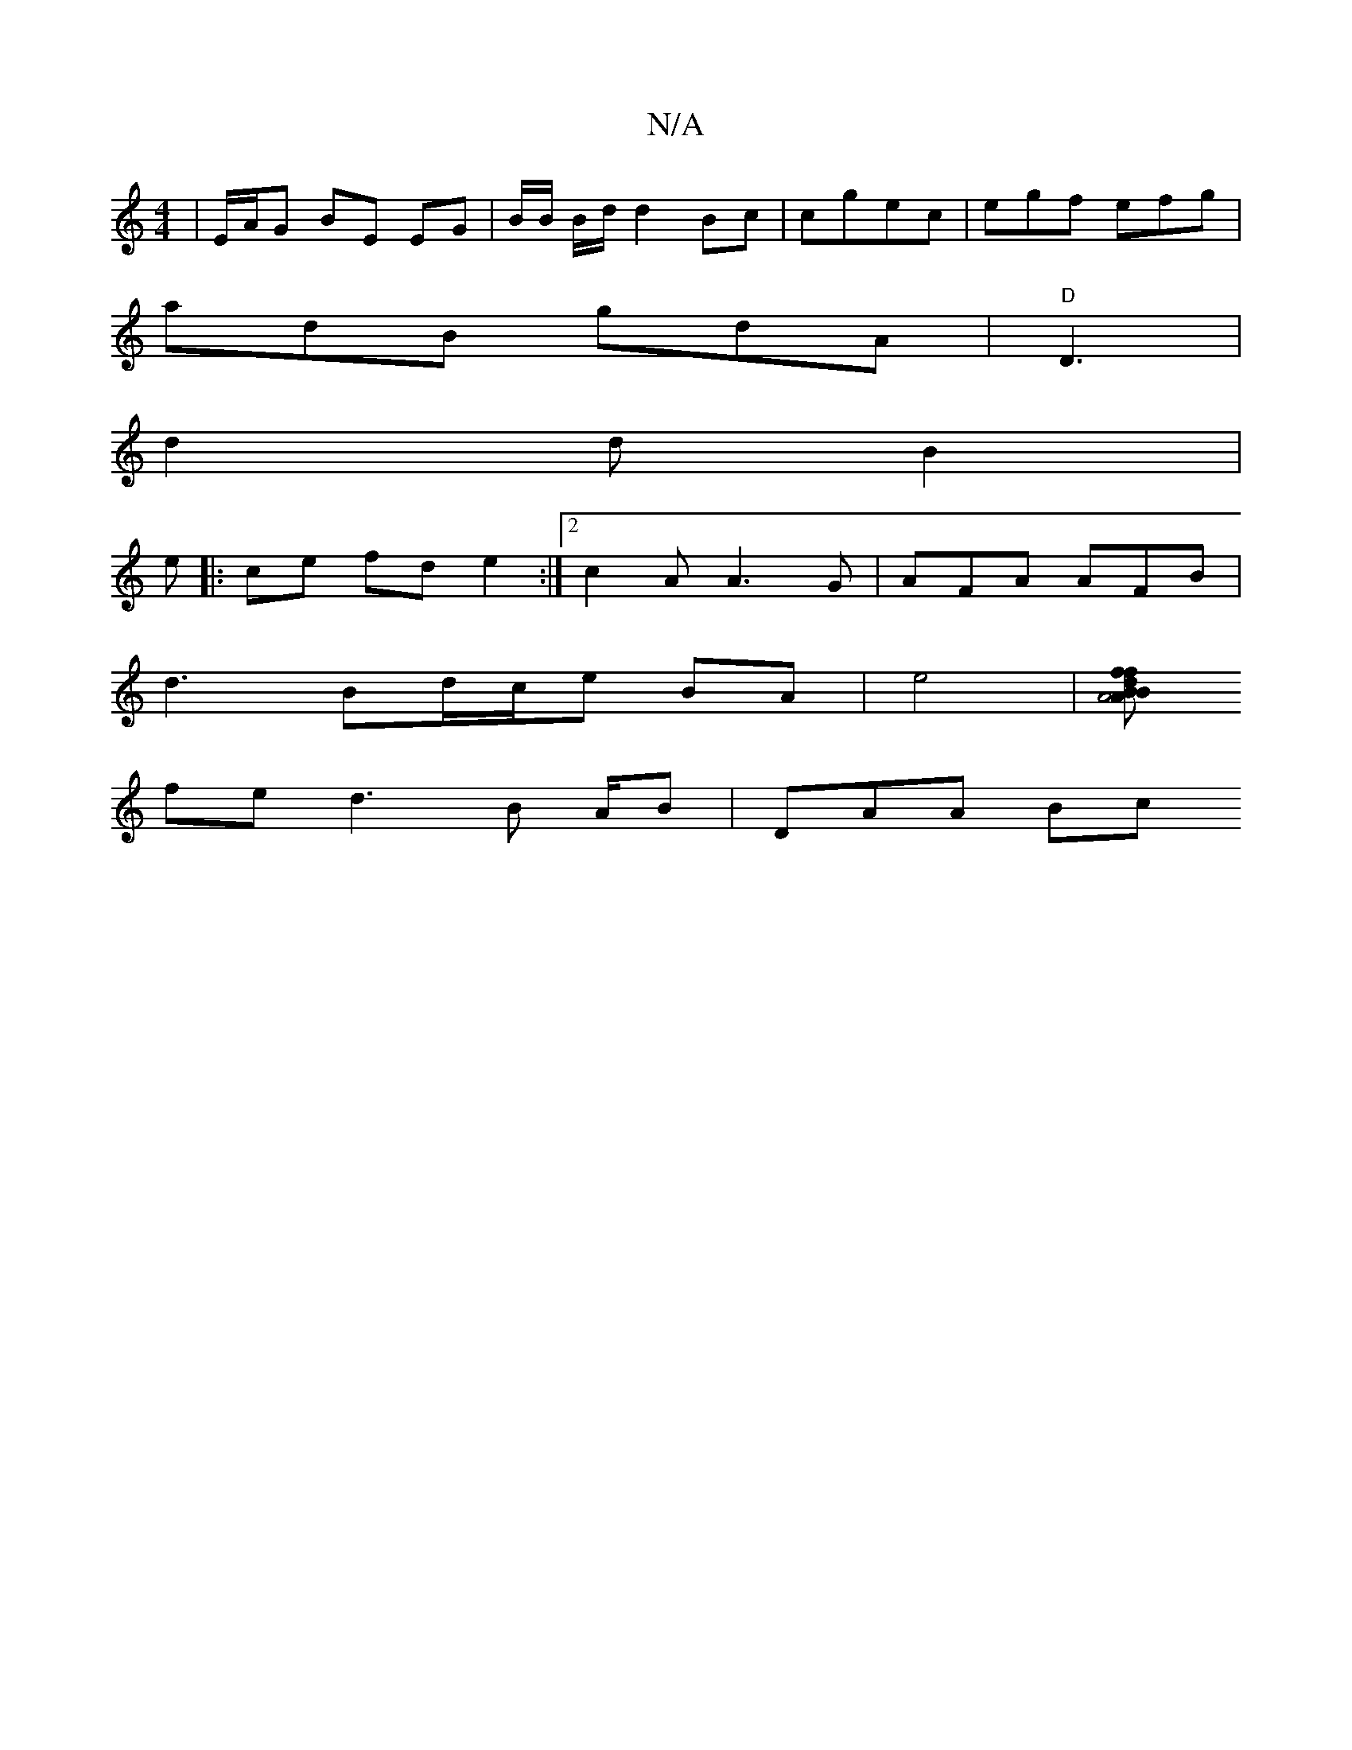 X:1
T:N/A
M:4/4
R:N/A
K:Cmajor
|E1/A/G BE EG | B/B/ B/d/ d2 Bc|cgec | egf efg|
adB gdA|"D"D3 | 
d2 d B2 |
e|: ce fd e2:|2 c2A A3G | AFA AFB |
d3 Bd/c/e BA|e4 |[BA4 ABdf|fdde fdB|B3 fed|eab gfge|d2df eAf|fgb gaa|
fe d3 B A/2B|DAA Bc